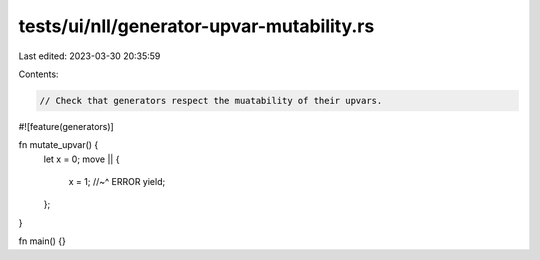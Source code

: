 tests/ui/nll/generator-upvar-mutability.rs
==========================================

Last edited: 2023-03-30 20:35:59

Contents:

.. code-block:: rs

    // Check that generators respect the muatability of their upvars.

#![feature(generators)]

fn mutate_upvar() {
    let x = 0;
    move || {
        x = 1;
        //~^ ERROR
        yield;
    };
}

fn main() {}


